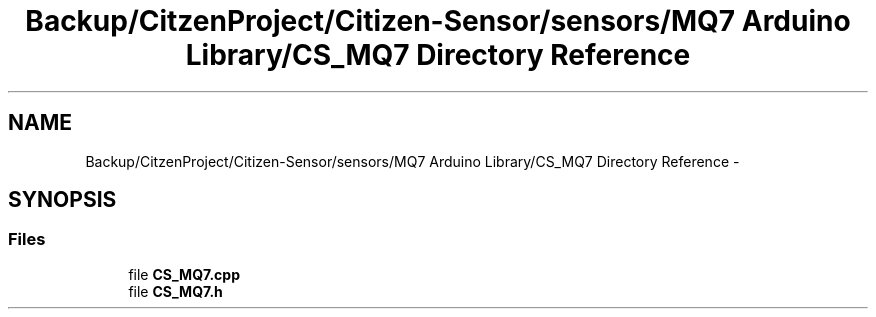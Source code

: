 .TH "Backup/CitzenProject/Citizen-Sensor/sensors/MQ7 Arduino Library/CS_MQ7 Directory Reference" 3 "Wed Jul 5 2017" "Canary" \" -*- nroff -*-
.ad l
.nh
.SH NAME
Backup/CitzenProject/Citizen-Sensor/sensors/MQ7 Arduino Library/CS_MQ7 Directory Reference \- 
.SH SYNOPSIS
.br
.PP
.SS "Files"

.in +1c
.ti -1c
.RI "file \fBCS_MQ7\&.cpp\fP"
.br
.ti -1c
.RI "file \fBCS_MQ7\&.h\fP"
.br
.in -1c
